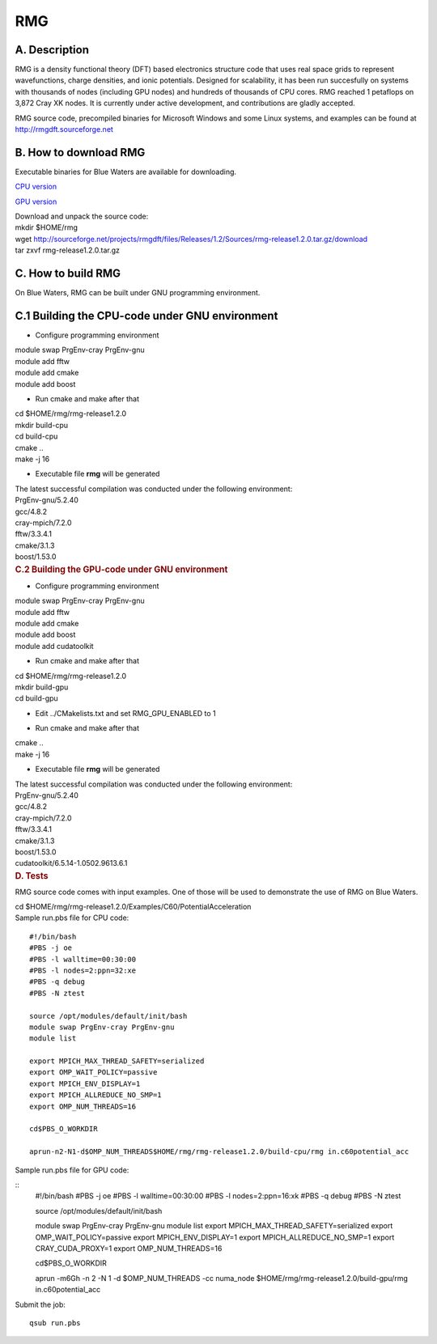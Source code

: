 RMG
===

A. Description
~~~~~~~~~~~~~~

RMG is a density functional theory (DFT) based electronics structure
code that uses real space grids to represent wavefunctions, charge
densities, and ionic potentials. Designed for scalability, it has been
run succesfully on systems with thousands of nodes (including GPU nodes)
and hundreds of thousands of CPU cores. RMG reached 1 petaflops on 3,872
Cray XK nodes. It is currently under active development, and
contributions are gladly accepted.

RMG source code, precompiled binaries for Microsoft Windows and some
Linux systems, and examples can be found at
http://rmgdft.sourceforge.net

B. How to download RMG
~~~~~~~~~~~~~~~~~~~~~~

Executable binaries for Blue Waters are available for downloading.

`CPU
version <http://sourceforge.net/projects/rmgdft/files/Releases/1.2/Binaries/BlueWaters/rmg_CPU/download>`__

`GPU
version <http://sourceforge.net/projects/rmgdft/files/Releases/1.2/Binaries/BlueWaters/rmg_GPU/download>`__

.. container::

   Download and unpack the source code:

.. container::

.. container::

   .. container::

      mkdir $HOME/rmg

   .. container::

      wget
      http://sourceforge.net/projects/rmgdft/files/Releases/1.2/Sources/rmg-release1.2.0.tar.gz/download

   .. container::

      tar zxvf rmg-release1.2.0.tar.gz

C. How to build RMG
~~~~~~~~~~~~~~~~~~~

On Blue Waters, RMG can be built under GNU programming environment.

C.1 Building the CPU-code under GNU environment
~~~~~~~~~~~~~~~~~~~~~~~~~~~~~~~~~~~~~~~~~~~~~~~

.. container::

   - Configure programming environment

.. container::

.. container::

   module swap PrgEnv-cray PrgEnv-gnu

.. container::

   module add fftw

.. container::

   module add cmake

.. container::

   module add boost

.. container::

.. container::

   - Run cmake and make after that

.. container::

.. container::

   cd $HOME/rmg/rmg-release1.2.0

.. container::

   mkdir build-cpu

.. container::

   cd build-cpu

.. container::

   cmake ..

.. container::

   make -j 16

.. container::

   .. container::

      .. container::

         .. container::

         .. container::

            - Executable file **rmg** will be generated

         .. container::

         .. container::

            .. container::

               The latest successful compilation was conducted under the
               following environment:

.. container::

   .. container::
      :name: cke_pastebin

      PrgEnv-gnu/5.2.40

   .. container::
      :name: cke_pastebin

      gcc/4.8.2

   .. container::
      :name: cke_pastebin

      cray-mpich/7.2.0

   .. container::
      :name: cke_pastebin

      fftw/3.3.4.1

   .. container::

      cmake/3.1.3

   .. container::

      boost/1.53.0

   .. container::

      .. rubric:: C.2 Building the GPU-code under GNU environment
         :name: c.2-building-the-gpu-code-under-gnu-environment

      .. container::

         - Configure programming environment

      .. container::

      .. container::

         module swap PrgEnv-cray PrgEnv-gnu

      .. container::

         module add fftw

      .. container::

         module add cmake

      .. container::

         module add boost

      .. container::

         module add cudatoolkit

      .. container::

      .. container::

         - Run cmake and make after that

      .. container::

      .. container::

         cd $HOME/rmg/rmg-release1.2.0

      .. container::

         mkdir build-gpu

      .. container::

         cd build-gpu

      .. container::

      .. container::

         - Edit ../CMakelists.txt and set RMG_GPU_ENABLED to 1

      .. container::

      .. container::

         - Run cmake and make after that

      .. container::

      .. container::

         cmake ..

      .. container::

         make -j 16

      .. container::

         .. container::

         .. container::

            - Executable file **rmg** will be generated

         .. container::

         .. container::

            The latest successful compilation was conducted under the
            following environment:

      .. container::

         .. container::
            :name: cke_pastebin

            PrgEnv-gnu/5.2.40

         .. container::
            :name: cke_pastebin

            gcc/4.8.2

         .. container::
            :name: cke_pastebin

            cray-mpich/7.2.0

         .. container::
            :name: cke_pastebin

            fftw/3.3.4.1

         .. container::

            cmake/3.1.3

         .. container::

            boost/1.53.0

         .. container::

            cudatoolkit/6.5.14-1.0502.9613.6.1

.. container::

   .. rubric:: D. Tests
      :name: d.-tests

RMG source code comes with input examples. One of those will be used to
demonstrate the use of RMG on Blue Waters.

.. container::

   cd $HOME/rmg/rmg-release1.2.0/Examples/C60/PotentialAcceleration

.. container::

.. container::

   Sample run.pbs file for CPU code:

::

   #!/bin/bash
   #PBS -j oe
   #PBS -l walltime=00:30:00
   #PBS -l nodes=2:ppn=32:xe
   #PBS -q debug
   #PBS -N ztest

   source /opt/modules/default/init/bash
   module swap PrgEnv-cray PrgEnv-gnu
   module list

   export MPICH_MAX_THREAD_SAFETY=serialized
   export OMP_WAIT_POLICY=passive
   export MPICH_ENV_DISPLAY=1
   export MPICH_ALLREDUCE_NO_SMP=1
   export OMP_NUM_THREADS=16

   cd$PBS_O_WORKDIR

   aprun-n2-N1-d$OMP_NUM_THREADS$HOME/rmg/rmg-release1.2.0/build-cpu/rmg in.c60potential_acc

Sample run.pbs file for GPU code:

:: 
   #!/bin/bash
   #PBS -j oe
   #PBS -l walltime=00:30:00
   #PBS -l nodes=2:ppn=16:xk
   #PBS -q debug
   #PBS -N ztest
   
   source /opt/modules/default/init/bash

   module swap PrgEnv-cray PrgEnv-gnu
   module list
   export MPICH_MAX_THREAD_SAFETY=serialized
   export OMP_WAIT_POLICY=passive
   export MPICH_ENV_DISPLAY=1
   export MPICH_ALLREDUCE_NO_SMP=1
   export CRAY_CUDA_PROXY=1
   export OMP_NUM_THREADS=16
   
   cd$PBS_O_WORKDIR

   aprun -m6Gh -n 2 -N 1 -d $OMP_NUM_THREADS -cc numa_node $HOME/rmg/rmg-release1.2.0/build-gpu/rmg in.c60potential_acc

Submit the job:

:: 

   qsub run.pbs
